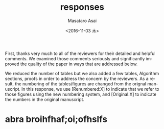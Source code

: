 

#+TITLE: responses
#+DATE: <2016-11-03 木>
#+AUTHOR: Masataro Asai
#+EMAIL: guicho2.71828@gmail.com
#+OPTIONS: ':nil *:t -:t ::t <:t H:3 \n:nil ^:t arch:headline author:t c:nil creator:comment
#+OPTIONS: d:(not "LOGBOOK") date:t e:t email:nil f:t inline:t num:t p:nil pri:nil stat:t tags:t tasks:t
#+OPTIONS: tex:nil timestamp:t toc:nil todo:t |:t
#+CREATOR: Emacs 24.5.1 (Org mode 8.2.10)
#+DESCRIPTION:
#+EXCLUDE_TAGS: noexport
#+KEYWORDS:
#+LANGUAGE: en
#+SELECT_TAGS: export


#+DATE: <2016-11-03 木>
#+OPTIONS: texht:nil
#+LATEX_CLASS: article
#+LATEX_CLASS_OPTIONS:
#+LATEX_HEADER:
#+LATEX_HEADER_EXTRA:


First, thanks very much to all of the reviewers for their detailed and helpful comments.
We examined those comments seriously and significantly improved the quality of the paper
in ways that are addressed below.

We reduced the number of tables but we also added a few tables, Algorithm sections, proofs in
order to address the concern by the reviewers.
As a result, the numbering of the tables/figures are changed from the orignal manuscript.
In this response, we use [Renumbered:X] to indicate that we refer to those figures using
the new numbering system, and [Original:X] to indicate the numbers in the original manuscript.

* abra broihfhaf;oi;ofhslfs



